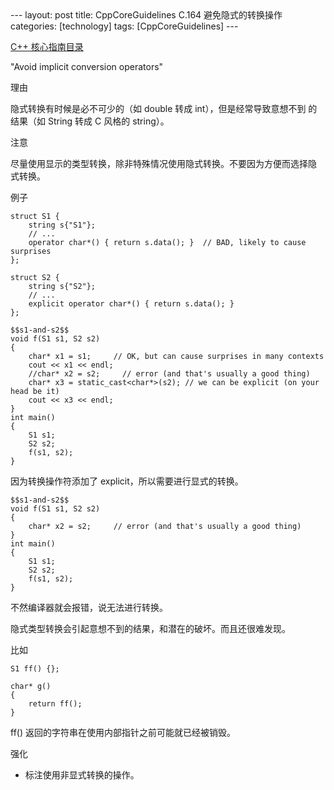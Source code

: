 #+BEGIN_EXPORT html
---
layout: post
title: CppCoreGuidelines C.164 避免隐式的转换操作
categories: [technology]
tags: [CppCoreGuidelines]
---
#+END_EXPORT

[[http://kimi.im/tags.html#CppCoreGuidelines-ref][C++ 核心指南目录]]

"Avoid implicit conversion operators"


理由

隐式转换有时候是必不可少的（如 double 转成 int），但是经常导致意想不到
的结果（如 String 转成 C 风格的 string）。


注意

尽量使用显示的类型转换，除非特殊情况使用隐式转换。不要因为方便而选择隐
式转换。


例子

#+NAME: s1-and-s2
#+begin_src C++ :exports both :flags -std=c++20 :namespaces std :includes  <iostream> <vector> <algorithm> :eval no-export :results output
struct S1 {
    string s{"S1"};
    // ...
    operator char*() { return s.data(); }  // BAD, likely to cause surprises
};

struct S2 {
    string s{"S2"};
    // ...
    explicit operator char*() { return s.data(); }
};
#+end_src

#+begin_src C++ :noweb yes :exports both :flags -std=c++20 :namespaces std :includes  <iostream> <vector> <algorithm> :eval no-export :results output
$$s1-and-s2$$
void f(S1 s1, S2 s2)
{
    char* x1 = s1;     // OK, but can cause surprises in many contexts
    cout << x1 << endl;
    //char* x2 = s2;     // error (and that's usually a good thing)
    char* x3 = static_cast<char*>(s2); // we can be explicit (on your head be it)
    cout << x3 << endl;
}
int main()
{
    S1 s1;
    S2 s2;
    f(s1, s2);
}
#+end_src

#+RESULTS:
: S1
: S2

因为转换操作符添加了 explicit，所以需要进行显式的转换。

#+begin_src C++ :noweb yes :exports both :flags -std=c++20 :namespaces std :includes  <iostream> <vector> <algorithm> :eval no-export :results output
$$s1-and-s2$$
void f(S1 s1, S2 s2)
{
    char* x2 = s2;     // error (and that's usually a good thing)
}
int main()
{
    S1 s1;
    S2 s2;
    f(s1, s2);
}
#+end_src

#+RESULTS:
#+begin_example
C-src-gvvjq1.cpp: In function 'void f(S1, S2)':
C-src-gvvjq1.cpp:23:16: error: cannot convert 'S2' to 'char*' in initialization
   23 |     char* x2 = s2;
      |                ^~
      |                |
      |                S2
#+end_example

不然编译器就会报错，说无法进行转换。


隐式类型转换会引起意想不到的结果，和潜在的破坏。而且还很难发现。

比如

#+begin_src C++ :noweb yes :exports both :flags -std=c++20 :namespaces std :includes  <iostream> <vector> <algorithm> :eval no-export :results output
S1 ff() {};

char* g()
{
    return ff();
}
#+end_src

ff() 返回的字符串在使用内部指针之前可能就已经被销毁。


强化
- 标注使用非显式转换的操作。
